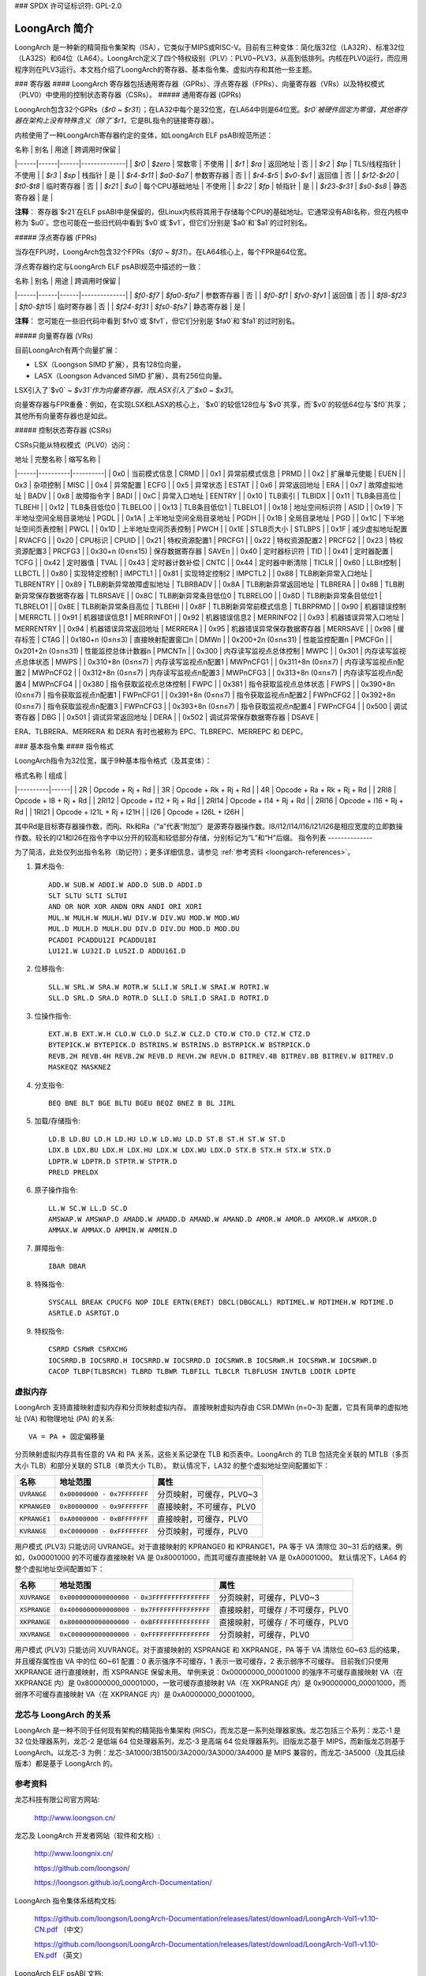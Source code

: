 ### SPDX 许可证标识符: GPL-2.0

=========================
LoongArch 简介
=========================

LoongArch 是一种新的精简指令集架构（ISA），它类似于MIPS或RISC-V。目前有三种变体：简化版32位（LA32R）、标准32位（LA32S）和64位（LA64）。LoongArch定义了四个特权级别（PLV）：PLV0~PLV3，从高到低排列。内核在PLV0运行，而应用程序则在PLV3运行。本文档介绍了LoongArch的寄存器、基本指令集、虚拟内存和其他一些主题。

### 寄存器
#### LoongArch 寄存器包括通用寄存器（GPRs）、浮点寄存器（FPRs）、向量寄存器（VRs）以及特权模式（PLV0）中使用的控制状态寄存器（CSRs）。
##### 通用寄存器 (GPRs)

LoongArch包含32个GPRs（`$r0` ~ `$r31`）；在LA32中每个是32位宽，在LA64中则是64位宽。`$r0`被硬件固定为零值，其他寄存器在架构上没有特殊含义（除了`$r1`，它是BL指令的链接寄存器）。

内核使用了一种LoongArch寄存器约定的变体，如LoongArch ELF psABI规范所述：

| 名称 | 别名 | 用途 | 跨调用时保留 |
|------|------|------|--------------|
| `$r0` | `$zero` | 常数零 | 不使用 |
| `$r1` | `$ra` | 返回地址 | 否 |
| `$r2` | `$tp` | TLS/线程指针 | 不使用 |
| `$r3` | `$sp` | 栈指针 | 是 |
| `$r4`-`$r11` | `$a0`-`$a7` | 参数寄存器 | 否 |
| `$r4`-`$r5` | `$v0`-`$v1` | 返回值 | 否 |
| `$r12`-`$r20` | `$t0`-`$t8` | 临时寄存器 | 否 |
| `$r21` | `$u0` | 每个CPU基础地址 | 不使用 |
| `$r22` | `$fp` | 帧指针 | 是 |
| `$r23`-`$r31` | `$s0`-`$s8` | 静态寄存器 | 是 |

**注释**：
寄存器`$r21`在ELF psABI中是保留的，但Linux内核将其用于存储每个CPU的基础地址。它通常没有ABI名称，但在内核中称为`$u0`。您也可能在一些旧代码中看到`$v0`或`$v1`，但它们分别是`$a0`和`$a1`的过时别名。

##### 浮点寄存器 (FPRs)

当存在FPU时，LoongArch包含32个FPRs（`$f0` ~ `$f31`）。在LA64核心上，每个FPR是64位宽。

浮点寄存器约定与LoongArch ELF psABI规范中描述的一致：

| 名称 | 别名 | 用途 | 跨调用时保留 |
|------|------|------|--------------|
| `$f0`-`$f7` | `$fa0`-`$fa7` | 参数寄存器 | 否 |
| `$f0`-`$f1` | `$fv0`-`$fv1` | 返回值 | 否 |
| `$f8`-`$f23` | `$ft0`-`$ft15` | 临时寄存器 | 否 |
| `$f24`-`$f31` | `$fs0`-`$fs7` | 静态寄存器 | 是 |

**注释**：
您可能在一些旧代码中看到`$fv0`或`$fv1`，但它们分别是`$fa0`和`$fa1`的过时别名。

##### 向量寄存器 (VRs)

目前LoongArch有两个向量扩展：

- LSX（Loongson SIMD 扩展），具有128位向量，
- LASX（Loongson Advanced SIMD 扩展），具有256位向量。

LSX引入了`$v0` ~ `$v31`作为向量寄存器，而LASX引入了`$x0` ~ `$x31`。

向量寄存器与FPR重叠：例如，在实现LSX和LASX的核心上，`$x0`的较低128位与`$v0`共享，而`$v0`的较低64位与`$f0`共享；其他所有向量寄存器也是如此。

##### 控制状态寄存器 (CSRs)

CSRs只能从特权模式（PLV0）访问：

| 地址 | 完整名称 | 缩写名称 |
|------|----------|----------|
| 0x0  | 当前模式信息 | CRMD |
| 0x1  | 异常前模式信息 | PRMD |
| 0x2  | 扩展单元使能 | EUEN |
| 0x3  | 杂项控制 | MISC |
| 0x4  | 异常配置 | ECFG |
| 0x5  | 异常状态 | ESTAT |
| 0x6  | 异常返回地址 | ERA |
| 0x7  | 故障虚拟地址 | BADV |
| 0x8  | 故障指令字 | BADI |
| 0xC  | 异常入口地址 | EENTRY |
| 0x10 | TLB索引 | TLBIDX |
| 0x11 | TLB条目高位 | TLBEHI |
| 0x12 | TLB条目低位0 | TLBELO0 |
| 0x13 | TLB条目低位1 | TLBELO1 |
| 0x18 | 地址空间标识符 | ASID |
| 0x19 | 下半地址空间全局目录地址 | PGDL |
| 0x1A | 上半地址空间全局目录地址 | PGDH |
| 0x1B | 全局目录地址 | PGD |
| 0x1C | 下半地址空间页表控制 | PWCL |
| 0x1D | 上半地址空间页表控制 | PWCH |
| 0x1E | STLB页大小 | STLBPS |
| 0x1F | 减少虚拟地址配置 | RVACFG |
| 0x20 | CPU标识 | CPUID |
| 0x21 | 特权资源配置1 | PRCFG1 |
| 0x22 | 特权资源配置2 | PRCFG2 |
| 0x23 | 特权资源配置3 | PRCFG3 |
| 0x30+n (0≤n≤15) | 保存数据寄存器 | SAVEn |
| 0x40 | 定时器标识符 | TID |
| 0x41 | 定时器配置 | TCFG |
| 0x42 | 定时器值 | TVAL |
| 0x43 | 定时器计数补偿 | CNTC |
| 0x44 | 定时器中断清除 | TICLR |
| 0x60 | LLBit控制 | LLBCTL |
| 0x80 | 实现特定控制1 | IMPCTL1 |
| 0x81 | 实现特定控制2 | IMPCTL2 |
| 0x88 | TLB刷新异常入口地址 | TLBRENTRY |
| 0x89 | TLB刷新异常故障虚拟地址 | TLBRBADV |
| 0x8A | TLB刷新异常返回地址 | TLBRERA |
| 0x8B | TLB刷新异常保存数据寄存器 | TLBRSAVE |
| 0x8C | TLB刷新异常条目低位0 | TLBRELO0 |
| 0x8D | TLB刷新异常条目低位1 | TLBRELO1 |
| 0x8E | TLB刷新异常条目高位 | TLBEHI |
| 0x8F | TLB刷新异常前模式信息 | TLBRPRMD |
| 0x90 | 机器错误控制 | MERRCTL |
| 0x91 | 机器错误信息1 | MERRINFO1 |
| 0x92 | 机器错误信息2 | MERRINFO2 |
| 0x93 | 机器错误异常入口地址 | MERRENTRY |
| 0x94 | 机器错误异常返回地址 | MERRERA |
| 0x95 | 机器错误异常保存数据寄存器 | MERRSAVE |
| 0x98 | 缓存标签 | CTAG |
| 0x180+n (0≤n≤3) | 直接映射配置窗口n | DMWn |
| 0x200+2n (0≤n≤31) | 性能监控配置n | PMCFGn |
| 0x201+2n (0≤n≤31) | 性能监控总体计数器n | PMCNTn |
| 0x300 | 内存读写监视点总体控制 | MWPC |
| 0x301 | 内存读写监视点总体状态 | MWPS |
| 0x310+8n (0≤n≤7) | 内存读写监视点n配置1 | MWPnCFG1 |
| 0x311+8n (0≤n≤7) | 内存读写监视点n配置2 | MWPnCFG2 |
| 0x312+8n (0≤n≤7) | 内存读写监视点n配置3 | MWPnCFG3 |
| 0x313+8n (0≤n≤7) | 内存读写监视点n配置4 | MWPnCFG4 |
| 0x380 | 指令获取监视点总体控制 | FWPC |
| 0x381 | 指令获取监视点总体状态 | FWPS |
| 0x390+8n (0≤n≤7) | 指令获取监视点n配置1 | FWPnCFG1 |
| 0x391+8n (0≤n≤7) | 指令获取监视点n配置2 | FWPnCFG2 |
| 0x392+8n (0≤n≤7) | 指令获取监视点n配置3 | FWPnCFG3 |
| 0x393+8n (0≤n≤7) | 指令获取监视点n配置4 | FWPnCFG4 |
| 0x500 | 调试寄存器 | DBG |
| 0x501 | 调试异常返回地址 | DERA |
| 0x502 | 调试异常保存数据寄存器 | DSAVE |

ERA、TLBRERA、MERRERA 和 DERA 有时也被称为 EPC、TLBREPC、MERREPC 和 DEPC。

### 基本指令集
#### 指令格式

LoongArch指令为32位宽，属于9种基本指令格式（及其变体）：

| 格式名称 | 组成 |
|----------|------|
| 2R       | Opcode + Rj + Rd |
| 3R       | Opcode + Rk + Rj + Rd |
| 4R       | Opcode + Ra + Rk + Rj + Rd |
| 2RI8     | Opcode + I8 + Rj + Rd |
| 2RI12    | Opcode + I12 + Rj + Rd |
| 2RI14    | Opcode + I14 + Rj + Rd |
| 2RI16    | Opcode + I16 + Rj + Rd |
| 1RI21    | Opcode + I21L + Rj + I21H |
| I26      | Opcode + I26L + I26H |

其中Rd是目标寄存器操作数，而Rj、Rk和Ra（“a”代表“附加”）是源寄存器操作数。I8/I12/I14/I16/I21/I26是相应宽度的立即数操作数。较长的I21和I26在指令字中以分开的较高和较低部分存储，分别标记为“L”和“H”后缀。
指令列表
--------------

为了简洁，此处仅列出指令名称（助记符）；更多详细信息，请参见 :ref:`参考资料 <loongarch-references>`。

1. 算术指令::

    ADD.W SUB.W ADDI.W ADD.D SUB.D ADDI.D
    SLT SLTU SLTI SLTUI
    AND OR NOR XOR ANDN ORN ANDI ORI XORI
    MUL.W MULH.W MULH.WU DIV.W DIV.WU MOD.W MOD.WU
    MUL.D MULH.D MULH.DU DIV.D DIV.DU MOD.D MOD.DU
    PCADDI PCADDU12I PCADDU18I
    LU12I.W LU32I.D LU52I.D ADDU16I.D

2. 位移指令::

    SLL.W SRL.W SRA.W ROTR.W SLLI.W SRLI.W SRAI.W ROTRI.W
    SLL.D SRL.D SRA.D ROTR.D SLLI.D SRLI.D SRAI.D ROTRI.D

3. 位操作指令::

    EXT.W.B EXT.W.H CLO.W CLO.D SLZ.W CLZ.D CTO.W CTO.D CTZ.W CTZ.D
    BYTEPICK.W BYTEPICK.D BSTRINS.W BSTRINS.D BSTRPICK.W BSTRPICK.D
    REVB.2H REVB.4H REVB.2W REVB.D REVH.2W REVH.D BITREV.4B BITREV.8B BITREV.W BITREV.D
    MASKEQZ MASKNEZ

4. 分支指令::

    BEQ BNE BLT BGE BLTU BGEU BEQZ BNEZ B BL JIRL

5. 加载/存储指令::

    LD.B LD.BU LD.H LD.HU LD.W LD.WU LD.D ST.B ST.H ST.W ST.D
    LDX.B LDX.BU LDX.H LDX.HU LDX.W LDX.WU LDX.D STX.B STX.H STX.W STX.D
    LDPTR.W LDPTR.D STPTR.W STPTR.D
    PRELD PRELDX

6. 原子操作指令::

    LL.W SC.W LL.D SC.D
    AMSWAP.W AMSWAP.D AMADD.W AMADD.D AMAND.W AMAND.D AMOR.W AMOR.D AMXOR.W AMXOR.D
    AMMAX.W AMMAX.D AMMIN.W AMMIN.D

7. 屏障指令::

    IBAR DBAR

8. 特殊指令::

    SYSCALL BREAK CPUCFG NOP IDLE ERTN(ERET) DBCL(DBGCALL) RDTIMEL.W RDTIMEH.W RDTIME.D
    ASRTLE.D ASRTGT.D

9. 特权指令::

    CSRRD CSRWR CSRXCHG
    IOCSRRD.B IOCSRRD.H IOCSRRD.W IOCSRRD.D IOCSRWR.B IOCSRWR.H IOCSRWR.W IOCSRWR.D
    CACOP TLBP(TLBSRCH) TLBRD TLBWR TLBFILL TLBCLR TLBFLUSH INVTLB LDDIR LDPTE

虚拟内存
=============

LoongArch 支持直接映射虚拟内存和分页映射虚拟内存。
直接映射虚拟内存由 CSR.DMWn (n=0~3) 配置，它具有简单的虚拟地址 (VA) 和物理地址 (PA) 的关系::

    VA = PA + 固定偏移量

分页映射虚拟内存具有任意的 VA 和 PA 关系，这些关系记录在 TLB 和页表中。LoongArch 的 TLB 包括完全关联的 MTLB（多页大小 TLB）和部分关联的 STLB（单页大小 TLB）。
默认情况下，LA32 的整个虚拟地址空间配置如下：

============ =========================== =============================
名称          地址范围                    属性
============ =========================== =============================
``UVRANGE``  ``0x00000000 - 0x7FFFFFFF`` 分页映射，可缓存，PLV0~3
``KPRANGE0`` ``0x80000000 - 0x9FFFFFFF`` 直接映射，不可缓存，PLV0
``KPRANGE1`` ``0xA0000000 - 0xBFFFFFFF`` 直接映射，可缓存，PLV0
``KVRANGE``  ``0xC0000000 - 0xFFFFFFFF`` 分页映射，可缓存，PLV0
============ =========================== =============================

用户模式 (PLV3) 只能访问 UVRANGE。对于直接映射的 KPRANGE0 和 KPRANGE1，PA 等于 VA 清除位 30~31 后的结果。例如，0x00001000 的不可缓存直接映射 VA 是 0x80001000，而其可缓存直接映射 VA 是 0xA0001000。
默认情况下，LA64 的整个虚拟地址空间配置如下：

============ ====================== ======================================
名称          地址范围              属性
============ ====================== ======================================
``XUVRANGE`` ``0x0000000000000000 - 分页映射，可缓存，PLV0~3
             0x3FFFFFFFFFFFFFFF``
``XSPRANGE`` ``0x4000000000000000 - 直接映射，可缓存 / 不可缓存，PLV0
             0x7FFFFFFFFFFFFFFF``
``XKPRANGE`` ``0x8000000000000000 - 直接映射，可缓存 / 不可缓存，PLV0
             0xBFFFFFFFFFFFFFFF``
``XKVRANGE`` ``0xC000000000000000 - 分页映射，可缓存，PLV0
             0xFFFFFFFFFFFFFFFF``
============ ====================== ======================================

用户模式 (PLV3) 只能访问 XUVRANGE。对于直接映射的 XSPRANGE 和 XKPRANGE，PA 等于 VA 清除位 60~63 后的结果，并且缓存属性由 VA 中的位 60~61 配置：0 表示强序不可缓存，1 表示一致可缓存，2 表示弱序不可缓存。
目前我们只使用 XKPRANGE 进行直接映射，而 XSPRANGE 保留未用。
举例来说：0x00000000_00001000 的强序不可缓存直接映射 VA（在 XKPRANGE 内）是 0x80000000_00001000，一致可缓存直接映射 VA（在 XKPRANGE 内）是 0x90000000_00001000，而弱序不可缓存直接映射 VA（在 XKPRANGE 内）是 0xA0000000_00001000。

龙芯与 LoongArch 的关系
======================================

LoongArch 是一种不同于任何现有架构的精简指令集架构 (RISC)，而龙芯是一系列处理器家族。龙芯包括三个系列：龙芯-1 是 32 位处理器系列，龙芯-2 是低端 64 位处理器系列，龙芯-3 是高端 64 位处理器系列。旧版龙芯基于 MIPS，而新版龙芯则基于 LoongArch。以龙芯-3 为例：龙芯-3A1000/3B1500/3A2000/3A3000/3A4000 是 MIPS 兼容的，而龙芯-3A5000（及其后续版本）都是基于 LoongArch 的。

.. _loongarch-references:

参考资料
==========

龙芯科技有限公司官方网站:

  http://www.loongson.cn/

龙芯及 LoongArch 开发者网站（软件和文档）:

  http://www.loongnix.cn/

  https://github.com/loongson/

  https://loongson.github.io/LoongArch-Documentation/

LoongArch 指令集体系结构文档:

  https://github.com/loongson/LoongArch-Documentation/releases/latest/download/LoongArch-Vol1-v1.10-CN.pdf （中文）

  https://github.com/loongson/LoongArch-Documentation/releases/latest/download/LoongArch-Vol1-v1.10-EN.pdf （英文）

LoongArch ELF psABI 文档:

  https://github.com/loongson/LoongArch-Documentation/releases/latest/download/LoongArch-ELF-ABI-v2.01-CN.pdf （中文）

  https://github.com/loongson/LoongArch-Documentation/releases/latest/download/LoongArch-ELF-ABI-v2.01-EN.pdf （英文）

龙芯及 LoongArch Linux 内核仓库:

  https://git.kernel.org/pub/scm/linux/kernel/git/chenhuacai/linux-loongson.git
